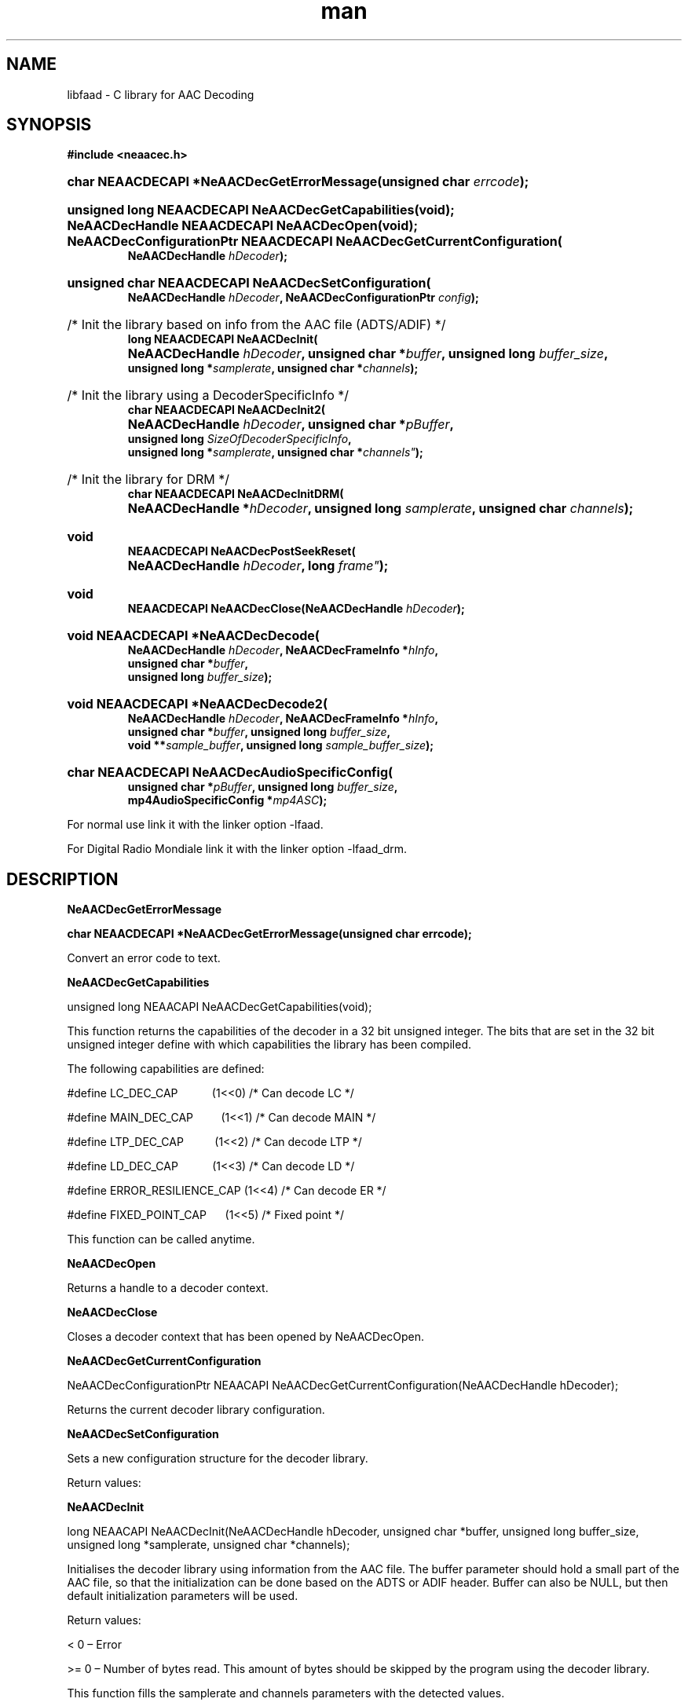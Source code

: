 .TH man 3 "15 Nov 2014" "The Debian Project" "libfaad Documentation"
.SH "NAME"
libfaad \- C library for AAC Decoding
.SH "SYNOPSIS"
.sp
.ft B
.nf

#include <neaacec\&.h>

.HP
.BI "char NEAACDECAPI *NeAACDecGetErrorMessage(" "" "unsigned char " errcode );

.HP
.B "unsigned long NEAACDECAPI NeAACDecGetCapabilities(void);"

.HP
.B "NeAACDecHandle NEAACDECAPI NeAACDecOpen(void);"

.HP
.B "NeAACDecConfigurationPtr NEAACDECAPI NeAACDecGetCurrentConfiguration("
.BI "NeAACDecHandle " hDecoder ");"

.HP
.B "unsigned char NEAACDECAPI NeAACDecSetConfiguration("
.BI "NeAACDecHandle " "hDecoder" ", NeAACDecConfigurationPtr " config ");"

.HP
/* Init the library based on info from the AAC file (ADTS/ADIF) */
.B "long NEAACDECAPI NeAACDecInit("
.BI "NeAACDecHandle " hDecoder ", unsigned char *" buffer ", unsigned long " "buffer_size" ","
.BI "unsigned long *" "samplerate" ", unsigned char *" "channels" ");"
.HP
/* Init the library using a DecoderSpecificInfo */
.B "char NEAACDECAPI NeAACDecInit2("
.BI "NeAACDecHandle " "hDecoder" ", unsigned char *" "pBuffer" ","
.BI "unsigned long " "SizeOfDecoderSpecificInfo" ","
.BI "unsigned long *" "samplerate" ", unsigned char *"channels" ");"
.HP
/* Init the library for DRM */
.B "char NEAACDECAPI NeAACDecInitDRM("
.BI "NeAACDecHandle *" "hDecoder" ", unsigned long " "samplerate" ", unsigned char " "channels" ");"
.HP
.B "void NEAACDECAPI NeAACDecPostSeekReset("
.BI "NeAACDecHandle " "hDecoder" ", long "frame" ");"
.HP
.BI "void NEAACDECAPI NeAACDecClose(NeAACDecHandle " "hDecoder" ");"
.HP
.B "void NEAACDECAPI *NeAACDecDecode("
.BI "NeAACDecHandle " "hDecoder" ", NeAACDecFrameInfo *" "hInfo" ","
.BI "unsigned char *" "buffer" ","
.BI "unsigned long " "buffer_size" ");"
.HP
.B "void NEAACDECAPI *NeAACDecDecode2("
.BI "NeAACDecHandle " "hDecoder" ", NeAACDecFrameInfo *" "hInfo" ","
.BI "unsigned char *" "buffer" ", unsigned long " "buffer_size" ","
.BI "void **" "sample_buffer" ", unsigned long " "sample_buffer_size" ");"
.HP
.B "char NEAACDECAPI NeAACDecAudioSpecificConfig("
.BI "unsigned char *" "pBuffer" ", unsigned long " "buffer_size" ","
.BI "mp4AudioSpecificConfig *" "mp4ASC" ");"
.PP
For normal use link it with the linker option \-lfaad\&.
.PP
For Digital Radio Mondiale link it with the linker option \-lfaad_drm\&.
.sp
.SH "DESCRIPTION"
.PP
.B NeAACDecGetErrorMessage
.PP
.B char NEAACDECAPI *NeAACDecGetErrorMessage(unsigned char errcode);
.PP
Convert an error code to text.
.PP
.B NeAACDecGetCapabilities
.PP
unsigned long NEAACAPI NeAACDecGetCapabilities(void);
.PP
 
.PP
This function returns the capabilities of the decoder in a 32 bit
unsigned integer.
The bits that are set in the 32 bit unsigned integer define with which
capabilities the library has been compiled.
.PP
The following capabilities are defined:
.PP
\ 
.PP
#define LC_DEC_CAP \  \  \  \  \  (1<<0) /* Can decode LC */
.PP
#define MAIN_DEC_CAP \  \  \  \  (1<<1) /* Can decode MAIN */
.PP
#define LTP_DEC_CAP \  \  \  \  \ (1<<2) /* Can decode LTP */
.PP
#define LD_DEC_CAP \  \  \  \  \  (1<<3) /* Can decode LD */
.PP
#define ERROR_RESILIENCE_CAP (1<<4) /* Can decode ER */
.PP
#define FIXED_POINT_CAP \  \  \ (1<<5) /* Fixed point */
.PP
.PP
This function can be called anytime.
.PP
.B NeAACDecOpen 
.PP NeAACDecHandle NEAACAPI NeAACDecOpen(void);
.PP
Returns a handle to a decoder context.
.PP
.B NeAACDecClose
.PP void NEAACAPI NeAACDecClose(NeAACDecHandle hDecoder);
.PP
Closes a decoder context that has been opened by NeAACDecOpen.
.PP
.B NeAACDecGetCurrentConfiguration
.PP
NeAACDecConfigurationPtr NEAACAPI
NeAACDecGetCurrentConfiguration(NeAACDecHandle hDecoder);
.PP
Returns the current decoder library configuration.
.PP
.B NeAACDecSetConfiguration
.PP unsigned char NEAACAPI NeAACDecSetConfiguration(NeAACDecHandle hDecoder, NeAACDecConfigurationPtr config);
.PP
.PP
Sets a new configuration structure for the decoder library.
.PP
\ 
.PP
Return values:
.PP 0 \[en] Error, invalid configuration.
.PP 1 \[en] OK
.PP
.B NeAACDecInit
.PP
long NEAACAPI NeAACDecInit(NeAACDecHandle hDecoder, unsigned char
*buffer, unsigned long buffer_size, unsigned long *samplerate, unsigned
char *channels);
.PP
.PP
.PP
Initialises the decoder library using information from the AAC file.
The buffer parameter should hold a small part of the AAC file, so that
the initialization can be done based on the ADTS or ADIF header.
Buffer can also be NULL, but then default initialization parameters will
be used.
.PP
Return values:
.PP
< 0 \[en] Error
.PP
>= 0 \[en] Number of bytes read.
This amount of bytes should be skipped by the program using the decoder
library.
.PP
This function fills the samplerate and channels parameters with the
detected values.
.PP
.B NeAACDecInit2
.PP
char NEAACAPI NeAACDecInit2(NeAACDecHandle hDecoder, unsigned char
*pBuffer, unsigned long SizeOfDecoderSpecificInfo, unsigned long
*samplerate, unsigned char *channels);
.PP
Initialises the decoder library based on an AudioSpecificConfig as found
inside a MP4 file.
.PP
Return values:
.PP
< 0 \[en] Error
.PP
0 \- OK
.PP
This function fills the samplerate and channels parameters with the
detected values.
.PP
.B NeAACDecInitDRM
.PP
char NEAACDECAPI NeAACDecInitDRM(NeAACDecHandle *hDecoder, unsigned long samplerate, unsigned char channels);
.PP
Initialises the decoder library for Digital Radio Mondiale using the specified sample rate
and a DRM specific channel configuration.
.PP
Return values:
.PP
< 0 \[en] Error
.PP
0 \- OK
.PP
Values for the channel configuration:
.PP
#define DRMCH_MONO          1
.PP
#define DRMCH_STEREO        2
.PP
#define DRMCH_SBR_MONO      3
.PP
#define DRMCH_SBR_STEREO    4
.PP
#define DRMCH_SBR_PS_STEREO 5
.PP
.B NeAACDecDecode
.PP
void* NEAACAPI NeAACDecDecode(NeAACDecHandle hDecoder, NeAACDecFrameInfo
*hInfo, unsigned char *buffer, unsigned long buffer_size);
.PP
.PP
Decodes the AAC data passed in buffer.
.PP
Returns a pointer to a sample buffer or NULL.
Info about the decoded frame is filled in in the NeAACDecFrameInfo
structure.
This structure holds information about errors during decoding, number of
sample, number of channels and samplerate.
The returned buffer contains the channel interleaved samples of the
frame.
.PP
.B NeAACDecDecode2
.PP
void NEAACDECAPI *NeAACDecDecode2(NeAACDecHandle hDecoder,
                                  NeAACDecFrameInfo *hInfo,
                                  unsigned char *buffer,
                                  unsigned long buffer_size,
                                  void **sample_buffer,
                                  unsigned long sample_buffer_size);



.PP
.B NeAACDecAudioSpecificConfig
.PP
char NEAACDECAPI NeAACDecAudioSpecificConfig(unsigned char *pBuffer,
                                  unsigned long buffer_size,
                                  mp4AudioSpecificConfig *mp4ASC);
.PP
.B Structures
.RS 4
.PP NeAACDecConfiguration
.RE
.PP
typedef struct NeAACDecConfiguration
.PP
{
.PP
\  \  unsigned char defObjectType;
.PP
\  \  unsigned long defSampleRate;
.PP
\  \  unsigned char outputFormat;
.PP
\  \  unsigned char downMatrix;
.PP
\  \  unsigned char useOldADTSFormat;
.PP
} NeAACDecConfiguration, *NeAACDecConfigurationPtr;
.PP

.PP
Members:
.PP
defObjectType: determines the default object type assumed when the
library is initialized without any data from the AAC file (eg: when NULL
is passed as buffer in NeAACDecInit()).
Can be any of the following values:
.PP
#define MAIN \  \  \  1 /* MAIN */
.PP
#define LC \  \  \  \  2 /* Low Complexity (default) */
.PP
#define SSR \  \  \  \ 3 /* Scalable SampleRate */
.PP
#define LTP \  \  \  \ 4 /* Long Term Predition */
.PP
#define HE_AAC \  \  5 /* High Efficiency (SBR) */
.PP
#define ER_LC \  \  17 /* Error Resilient Low Complexity */
.PP
#define ER_LTP \  \ 19 /* Error Resilient Long Term Prediction */
.PP
#define LD \  \  \  \ 23 /* Low Delay */
.PP
#define DRM_ER_LC 27 /* special object type for DRM only if linking with \-lfaad_drm */
.PP
defSampleRate: determines the default samplerate assumed when the
library is initialized.
Default value is 44100.
.PP
outputFormat: determines the output format returned by the decoder
library.
Can be any of the following values:
.PP
#define FAAD_FMT_16BIT \ 1 /* 16 bit integers */
.PP
#define FAAD_FMT_24BIT \ 2 /* 24 bit values packed in 32 bit integers */
.PP
#define FAAD_FMT_32BIT \ 3 /* 32 bit integers */
.PP
#define FAAD_FMT_FLOAT \ 4 /* single precision floating point */
.PP
#define FAAD_FMT_DOUBLE 5 /* double precision floating point */
.PP
downMatrix: determines whether a 5.1 channel AAC file should be
downmatrixed to 2 channel output (value: 1) or whether the output should
stay as 5.1 channels (value: 0).
.PP
useOldADTSFormat: determines whether the decoder should assume the
currently defined 56 bit ADTS header (value: 0) or the 58 bit ADTS
header (value: 1) defined in previous versions of the AAC standard.
This value should normally always stay at the value 0, it only exists to
provide playback capabilities for people that have AAC files with the
old header format.
All current encoders should output the new ADTS format.
NeAACDecFrameInfo\ 
.PP
This structure is returned after decoding a frame and provides info
about the decoded frame.
.PP
typedef struct NeAACDecFrameInfo
.PP
{
.PP
\  \  unsigned long bytesconsumed;
.PP
\  \  unsigned long samples;
.PP
\  \  unsigned char channels;
.PP
\  \  unsigned char error;
.PP
\  \  unsigned long samplerate;
.PP
\  \  unsigned char sbr;
.PP
\  \  unsigned char object_type;
.PP
\  \  unsigned char header_type;
.PP
\  \  unsigned char num_front_channels;
.PP
\  \  unsigned char num_side_channels;
.PP
\  \  unsigned char num_back_channels;
.PP
\  \  unsigned char num_lfe_channels;
.PP
\  \  unsigned char channel_position[64];
.PP
\  \  unsigned char ps;
.PP
} NeAACDecFrameInfo;
.PP
\ 
.PP
Members:
.PP
bytesconsumed: the number of bytes consumed for decoding this frame.
.PP
samples: the number of audio samples in this frame.
Each channel is counted separately.
So when a single channel has 1024 samples and the file has 2 channels,
this value will be 2*1024 = 2048.
.PP
channels: number of audio channels in this frame
.PP
error: contains an error value if an error occurred, 0 otherwise.
.PP
samplerate: the samplerate of the frame.
.PP
sbr: tells whether sbr is used in this file or not.
Can contain any of the following values:
.PP
#define NO_SBR \  \  \  \  \  0 /* no SBR used in this file */
.PP
#define SBR_UPSAMPLED \  \ 1 /* upsampled SBR used */
.PP
#define SBR_DOWNSAMPLED \ 2 /* downsampled SBR used */
.PP
#define NO_SBR_UPSAMPLED 3 /* no SBR used, but file is upsampled by a
factor 2 anyway */
.PP
object_type: contains the object type of the AAC file.
Can be any of the values as defined in 1.9.1.
.PP
header_type: contains the header type of the file that is being decoded.
Can contain any of the following values:
.PP
#define RAW \  \  \  \ 0 /* No header */
.PP
#define ADIF \  \  \  1 /* single ADIF header at the beginning of the
file */
.PP
#define ADTS \  \  \  2 /* ADTS header at the beginning of each frame */
.PP
num_front_channels, num_side_channels, num_back_channels,
num_lfe_channels: each of these values contain the number of channels of
a certain type.
.PP
channel_position[64]: contains the position of each of the channels that
is returned by the frame decode function.
Can contain any of the following values:
.PP
#define FRONT_CHANNEL_CENTER (1)
.PP
#define FRONT_CHANNEL_LEFT \  (2)
.PP
#define FRONT_CHANNEL_RIGHT \ (3)
.PP
#define SIDE_CHANNEL_LEFT \  \ (4)
.PP
#define SIDE_CHANNEL_RIGHT \  (5)
.PP
#define BACK_CHANNEL_LEFT \  \ (6)
.PP
#define BACK_CHANNEL_RIGHT \  (7)
.PP
#define BACK_CHANNEL_CENTER \ (8)
.PP
#define LFE_CHANNEL \  \  \  \  \ (9)
.PP
#define UNKNOWN_CHANNEL \  \  \ (0)
.PP
ps: PS not used (0) or used (1).
API usage\ 
.PP
The following pseudo\-code describes how and in which order to use the
different library functions.
.PP
\ 
.PP
unsigned long cap = NeAACDecGetCapabilities();
.PP
// Check if decoder has the needed capabilities
.PP
\ 
.PP
// Open the library
.PP
NeAACDecHandle hAac = NeAACDecOpen();
.PP
\ 
.PP
// Get the current config
.PP
NeAACDecConfigurationPtr conf = NeAACDecGetCurrentConfiguration(hAac);
.PP
\ 
.PP
//
.PP
// If needed change some of the values in conf
.PP
//
.PP
\ 
.PP
// Set the new configuration
.PP
NeAACDecSetConfiguration(hAac, conf);
.PP
.PP
// Initialise the library using one of the initialization functions
.PP
char err = NeAACDecInit2(hAac, asc, asc_size, &samplerate, &channels);
.PP
if (err != 0)
.PP
{
.PP
\ //
.PP
\ // Handle error
.PP
\ //
.PP
}
.PP
\ 
.PP
// Loop until decoding finished
.PP
do {
.PP
\ //
.PP
\ // Put next frame in buffer
.PP
\ //
.PP
\ 
.PP
\ // Decode the frame in buffer
.PP
\  \  \  \  samplebuffer = NeAACDecDecode(hAac, &hInfo, buffer,
.PP
buffer_size);
.PP
\ 
.PP
if ((hInfo.error == 0) && (hInfo.samples > 0))
.PP
{
.PP
\ //
.PP
\ // do what you need to do with the decoded samples
.PP
\ //
.PP
} else if (hInfo.error != 0) {
.PP
\ //
.PP
\ // Some error occurred while decoding this frame
.PP
\ //
.PP
}
.PP
} while (more data available);
.PP
\ 
.PP
NeAACDecClose(hAac);
.SH "SEE ALSO"
.PP
\fBlibfaad_drm\fR(3),
\fBlibfaac\fR(3)\&.
.SH "AUTHOR"
.PP
Menno Bakker <mbakker@nero.com>
.PP Man Page by Julian Cable <jcable@users.sf.net>
